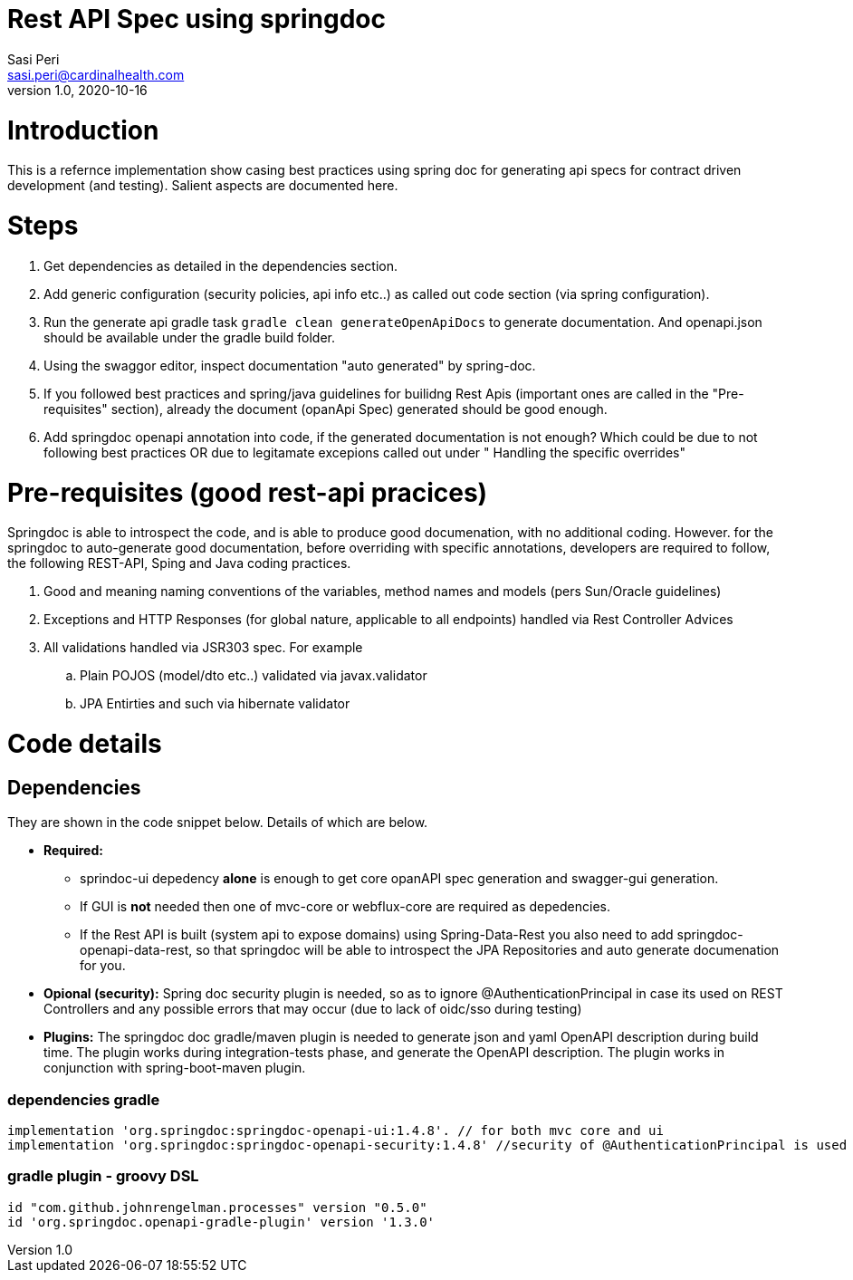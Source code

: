 = Rest API Spec using springdoc
Sasi Peri <sasi.peri@cardinalhealth.com>
v1.0, 2020-10-16

:toc:

= Introduction
This is a refernce implementation show casing best practices using spring doc for generating api specs for contract driven development (and testing). Salient aspects are documented here.

= Steps
<1> Get dependencies as detailed in the dependencies section.
<2> Add generic configuration (security policies, api info etc..) as called out code section (via spring configuration).
<3> Run the generate api gradle task `gradle clean generateOpenApiDocs` to generate documentation. And openapi.json should be available under the gradle build folder.
<4> Using the swaggor editor, inspect documentation "auto generated" by spring-doc.
<5> If you followed best practices and spring/java guidelines for builidng Rest Apis (important ones are called in the "Pre-requisites" section), already the document (opanApi Spec) generated should be good enough.
<6> Add springdoc openapi annotation into code, if the generated documentation is not enough? Which could be due to not following best practices OR due to legitamate excepions called out under " Handling the specific overrides"

= Pre-requisites (good rest-api pracices)
Springdoc is able to introspect the code, and is able to produce good documenation, with no additional coding. However. for the springdoc to auto-generate good documentation, before overriding with specific annotations, developers are required to follow, the following REST-API, Sping and Java coding practices.

. Good and meaning naming conventions of the variables, method names and models (pers Sun/Oracle guidelines)
. Exceptions and HTTP Responses (for global nature, applicable to all endpoints) handled via Rest Controller Advices
. All validations handled via JSR303 spec. For example
.. Plain POJOS (model/dto etc..) validated via javax.validator
.. JPA Entirties and such via hibernate validator

= Code details
== Dependencies
They are shown in the code snippet below. Details of which are below.

* *Required:*  
** sprindoc-ui depedency *alone* is enough to get core opanAPI spec generation and swagger-gui generation. 
** If GUI is *not* needed then one of mvc-core or webflux-core are required as depedencies.
** If the Rest API is built (system api to expose domains) using Spring-Data-Rest you also need to add springdoc-openapi-data-rest, so that springdoc will be able to introspect the JPA Repositories and auto generate documenation for you.
* *Opional (security):* Spring doc security plugin is needed, so as to ignore @AuthenticationPrincipal in case its used on REST Controllers and any possible errors that may occur (due to lack of oidc/sso during testing)
* *Plugins:*  The springdoc doc gradle/maven plugin is needed to generate json and yaml OpenAPI description during build time. The plugin works during integration-tests phase, and generate the OpenAPI description. The plugin works in conjunction with spring-boot-maven plugin.

=== dependencies gradle
[source,groovy]
----
implementation 'org.springdoc:springdoc-openapi-ui:1.4.8'. // for both mvc core and ui
implementation 'org.springdoc:springdoc-openapi-security:1.4.8'	//security of @AuthenticationPrincipal is used
----

=== gradle plugin - groovy DSL
[source,groovy]
----
id "com.github.johnrengelman.processes" version "0.5.0"
id 'org.springdoc.openapi-gradle-plugin' version '1.3.0'
----


